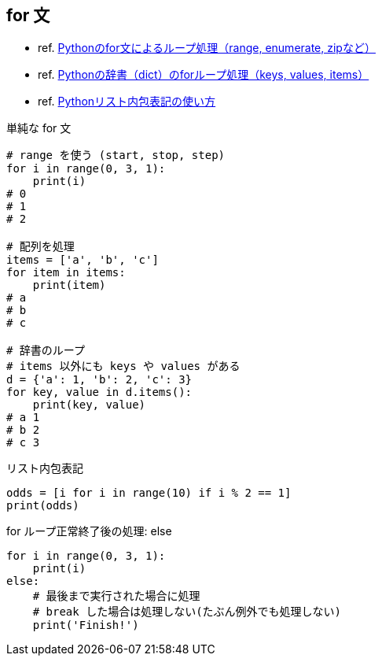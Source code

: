 == for 文

* ref. https://note.nkmk.me/python-for-usage/[Pythonのfor文によるループ処理（range, enumerate, zipなど）]
* ref. https://note.nkmk.me/python-dict-keys-values-items/[Pythonの辞書（dict）のforループ処理（keys, values, items）]
* ref. https://note.nkmk.me/python-list-comprehension/[Pythonリスト内包表記の使い方]

[source,python]
.単純な for 文
----
# range を使う (start, stop, step)
for i in range(0, 3, 1):
    print(i)
# 0
# 1
# 2

# 配列を処理
items = ['a', 'b', 'c']
for item in items:
    print(item)
# a
# b
# c

# 辞書のループ
# items 以外にも keys や values がある
d = {'a': 1, 'b': 2, 'c': 3}
for key, value in d.items():
    print(key, value)
# a 1
# b 2
# c 3
----

[source,python]
.リスト内包表記
----
odds = [i for i in range(10) if i % 2 == 1]
print(odds)
----

[source,python]
.for ループ正常終了後の処理: else
----
for i in range(0, 3, 1):
    print(i)
else:
    # 最後まで実行された場合に処理
    # break した場合は処理しない(たぶん例外でも処理しない)
    print('Finish!')
----
